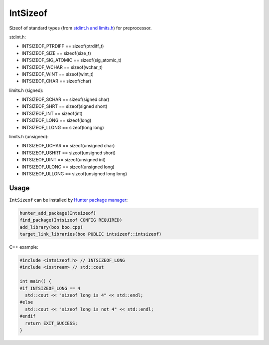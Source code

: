IntSizeof
=========

|travis| |appveyor|

.. |travis| image:: https://travis-ci.org/cgold-examples/fruits.svg?branch=master
  :target: https://travis-ci.org/ruslo/intsizeof/builds
  :alt: Travis

.. |appveyor| image:: https://ci.appveyor.com/api/projects/status/w9hawdn7ykn1yq2r/branch/master?svg=true
  :target: https://ci.appveyor.com/project/ruslo/intsizeof/history
  :alt: AppVeyor

Sizeof of standard types (from `stdint.h and limits.h <http://en.cppreference.com/w/c/types/limits>`__) for preprocessor.

stdint.h:

* INTSIZEOF_PTRDIFF == sizeof(ptrdiff_t)
* INTSIZEOF_SIZE == sizeof(size_t)
* INTSIZEOF_SIG_ATOMIC == sizeof(sig_atomic_t)
* INTSIZEOF_WCHAR == sizeof(wchar_t)
* INTSIZEOF_WINT == sizeof(wint_t)
* INTSIZEOF_CHAR == sizeof(char)

limits.h (signed):

* INTSIZEOF_SCHAR == sizeof(signed char)
* INTSIZEOF_SHRT == sizeof(signed short)
* INTSIZEOF_INT == sizeof(int)
* INTSIZEOF_LONG == sizeof(long)
* INTSIZEOF_LLONG == sizeof(long long)

limits.h (unsigned):

* INTSIZEOF_UCHAR == sizeof(unsigned char)
* INTSIZEOF_USHRT == sizeof(unsigned short)
* INTSIZEOF_UINT == sizeof(unsigned int)
* INTSIZEOF_ULONG == sizeof(unsigned long)
* INTSIZEOF_ULLONG == sizeof(unsigned long long)

Usage
~~~~~

``IntSizeof`` can be installed by
`Hunter package manager <https://github.com/ruslo/hunter/wiki/pkg.intsizeof>`__:

.. code-block:: cmake

  hunter_add_package(Intsizeof)
  find_package(Intsizeof CONFIG REQUIRED)
  add_library(boo boo.cpp)
  target_link_libraries(boo PUBLIC intsizeof::intsizeof)

C++ example:

.. code-block:: cpp

  #include <intsizeof.h> // INTSIZEOF_LONG
  #include <iostream> // std::cout

  int main() {
  #if INTSIZEOF_LONG == 4
    std::cout << "sizeof long is 4" << std::endl;
  #else
    std::cout << "sizeof long is not 4" << std::endl;
  #endif
    return EXIT_SUCCESS;
  }
